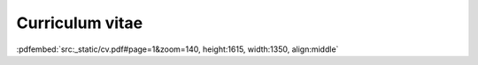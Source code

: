 Curriculum vitae
================


:pdfembed:`src:_static/cv.pdf#page=1&zoom=140, height:1615, width:1350, align:middle`
